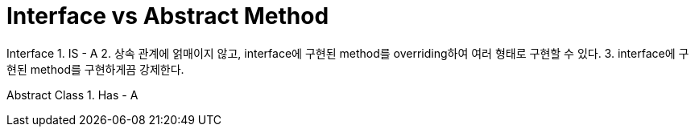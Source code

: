 = Interface vs Abstract Method

Interface
1. IS - A
2. 상속 관계에 얽매이지 않고, interface에 구현된 method를 overriding하여 여러 형태로 구현할 수 있다.
3. interface에 구현된 method를 구현하게끔 강제한다.

Abstract Class
1. Has - A


